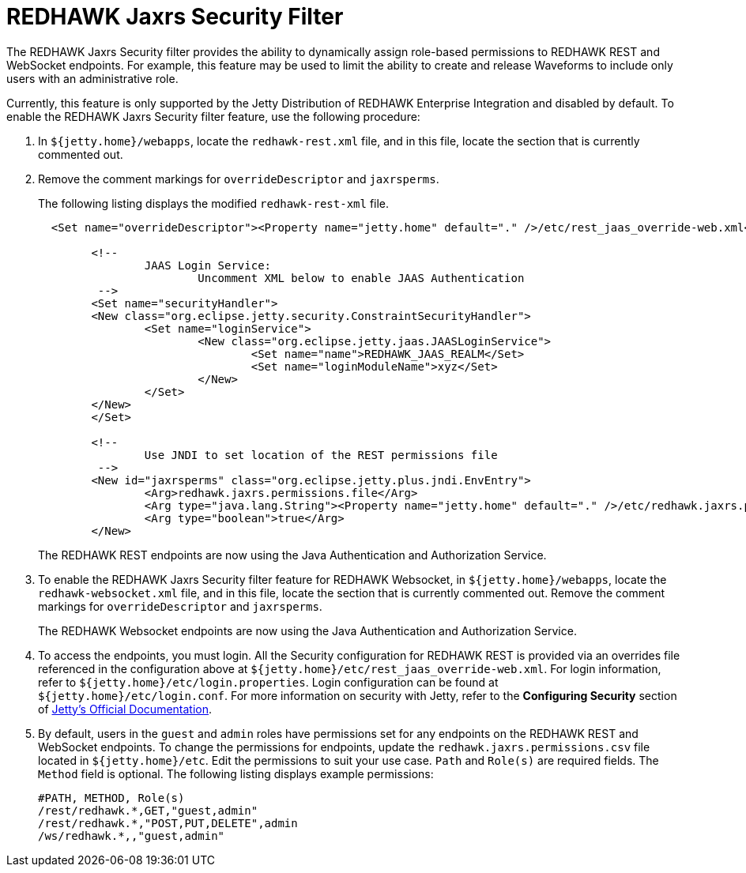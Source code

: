 = REDHAWK Jaxrs Security Filter

The REDHAWK Jaxrs Security filter provides the ability to dynamically assign role-based permissions to REDHAWK REST and WebSocket endpoints. 
For example, this feature may be used to limit the ability to create and release Waveforms to include only users with an administrative role.

Currently, this feature is only supported by the Jetty Distribution of REDHAWK Enterprise Integration and disabled by default. To enable the REDHAWK Jaxrs Security filter feature, use the following procedure:

. In `${jetty.home}/webapps`, locate the `redhawk-rest.xml` file, and in this file, locate the section that is currently commented out. 

. Remove the comment markings for `overrideDescriptor` and `jaxrsperms`. 
+
The following listing displays the modified `redhawk-rest-xml` file.
+
[source,xml]
----
  <Set name="overrideDescriptor"><Property name="jetty.home" default="." />/etc/rest_jaas_override-web.xml</Set>

	<!--
		JAAS Login Service:
			Uncomment XML below to enable JAAS Authentication
	 -->
  	<Set name="securityHandler">
    	<New class="org.eclipse.jetty.security.ConstraintSecurityHandler">
     		<Set name="loginService">
       			<New class="org.eclipse.jetty.jaas.JAASLoginService">
         			<Set name="name">REDHAWK_JAAS_REALM</Set>
         			<Set name="loginModuleName">xyz</Set>
       			</New>
     		</Set>
    	</New>
  	</Set>

  	<!--
		Use JNDI to set location of the REST permissions file
	 -->
	<New id="jaxrsperms" class="org.eclipse.jetty.plus.jndi.EnvEntry">
  		<Arg>redhawk.jaxrs.permissions.file</Arg>
  		<Arg type="java.lang.String"><Property name="jetty.home" default="." />/etc/redhawk.jaxrs.permissions.csv</Arg>
  		<Arg type="boolean">true</Arg>
	</New>
----
+
The REDHAWK REST endpoints are now using the Java Authentication and Authorization Service.

. To enable the REDHAWK Jaxrs Security filter feature for REDHAWK Websocket, in `${jetty.home}/webapps`, locate the `redhawk-websocket.xml` file, and in this file, locate the section that is currently commented out. Remove the comment markings for `overrideDescriptor` and `jaxrsperms`.
+
The REDHAWK Websocket endpoints are now using the Java Authentication and Authorization Service.

. To access the endpoints, you must login. All the Security configuration for REDHAWK REST is provided via an overrides file referenced in the configuration above at `${jetty.home}/etc/rest_jaas_override-web.xml`. For login information, refer to `${jetty.home}/etc/login.properties`. Login configuration can
be found at `${jetty.home}/etc/login.conf`. For more information on security with Jetty, refer to the *Configuring Security* section of https://www.eclipse.org/jetty/documentation/[Jetty's Official Documentation].

. By default, users in the `guest` and `admin` roles have permissions set for any endpoints on the REDHAWK REST and WebSocket endpoints. To change the permissions for endpoints, update the `redhawk.jaxrs.permissions.csv` file
located in `${jetty.home}/etc`. Edit the permissions to suit your use case. `Path` and `Role(s)` are required fields. The `Method` field is optional. 
The following listing displays example permissions:
+
----
#PATH, METHOD, Role(s)
/rest/redhawk.*,GET,"guest,admin"
/rest/redhawk.*,"POST,PUT,DELETE",admin
/ws/redhawk.*,,"guest,admin"
----


